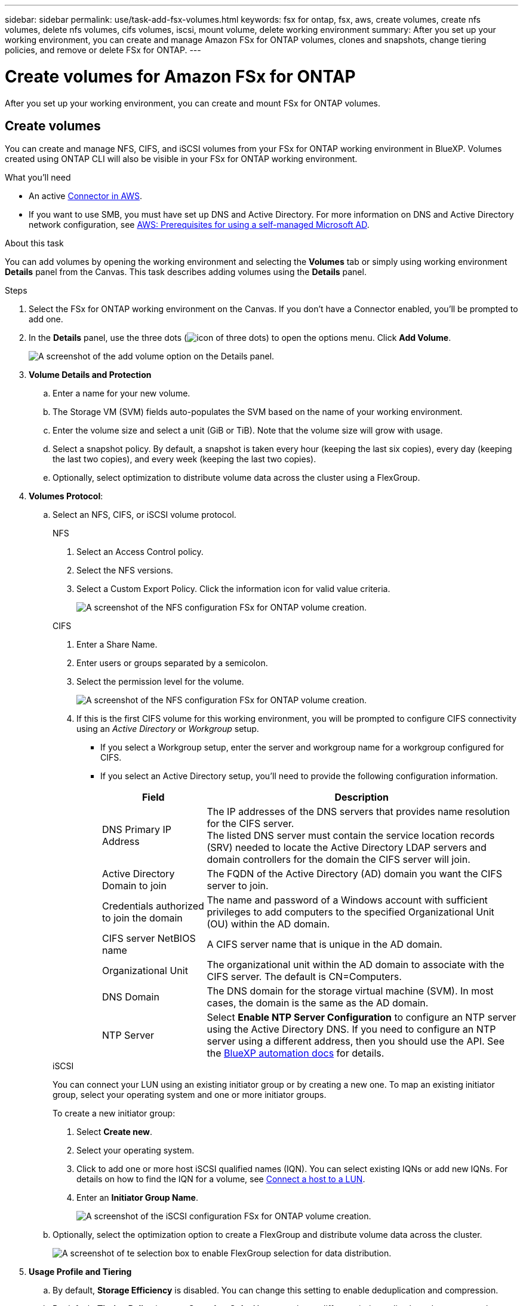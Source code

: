 ---
sidebar: sidebar
permalink: use/task-add-fsx-volumes.html
keywords: fsx for ontap, fsx, aws, create volumes, create nfs volumes, delete nfs volumes, cifs volumes, iscsi, mount volume, delete working environment
summary: After you set up your working environment, you can create and manage Amazon FSx for ONTAP volumes, clones and snapshots, change tiering policies, and remove or delete FSx for ONTAP.
---

= Create volumes for Amazon FSx for ONTAP
:hardbreaks:
:nofooter:
:icons: font
:linkattrs:
:imagesdir: ../media/

[.lead]
After you set up your working environment, you can create and mount FSx for ONTAP volumes.

== Create volumes

You can create and manage NFS, CIFS, and iSCSI volumes from your FSx for ONTAP working environment in BlueXP. Volumes created using ONTAP CLI will also be visible in your FSx for ONTAP working environment.

.What you'll need

* An active https://docs.netapp.com/us-en/cloud-manager-setup-admin/task-creating-connectors-aws.html[Connector in AWS^].

* If you want to use SMB, you must have set up DNS and Active Directory. For more information on DNS and Active Directory network configuration, see link:https://docs.aws.amazon.com/fsx/latest/ONTAPGuide/self-manage-prereqs.html[AWS: Prerequisites for using a self-managed Microsoft AD^].

.About this task
You can add volumes by opening the working environment and selecting the *Volumes* tab or simply using working environment *Details* panel from the Canvas. This task describes adding volumes using the *Details* panel. 

.Steps

. Select the FSx for ONTAP working environment on the Canvas. If you don't have a Connector enabled, you'll be prompted to add one.

. In the *Details* panel, use the three dots  (image:icon-three-dots.png[icon of three dots]) to open the options menu. Click *Add Volume*.
+
image:screenshot-add-volume.png[A screenshot of the add volume option on the Details panel.]

. *Volume Details and Protection*

.. Enter a name for your new volume.
.. The Storage VM (SVM) fields auto-populates the SVM based on the name of your working environment.
.. Enter the volume size and select a unit (GiB or TiB). Note that the volume size will grow with usage.
.. Select a snapshot policy. By default, a snapshot is taken every hour (keeping the last six copies), every day (keeping the last two copies), and every week (keeping the last two copies).
.. Optionally, select optimization to distribute volume data across the cluster using a FlexGroup. 

. *Volumes Protocol*: 
.. Select an NFS, CIFS, or iSCSI volume protocol.
+
[role="tabbed-block"]
====
.NFS
--
. Select an Access Control policy.
. Select the NFS versions.
. Select a Custom Export Policy. Click the information icon for valid value criteria.
+
image:screenshot_fsx_volume_protocol_nfs.png[A screenshot of the NFS configuration FSx for ONTAP volume creation.]
--
.CIFS
--
. Enter a Share Name.
. Enter users or groups separated by a semicolon.
. Select the permission level for the volume.
+
image:screenshot_fsx_volume_protocol_cifs.png[A screenshot of the NFS configuration FSx for ONTAP volume creation.]

. If this is the first CIFS volume for this working environment, you will be prompted to configure CIFS connectivity using an _Active Directory_ or _Workgroup_ setup.

* If you select a Workgroup setup, enter the server and workgroup name for a workgroup configured for CIFS.
* If you select an Active Directory setup, you'll need to provide the following configuration information.
+
[cols=2*,options="header",cols="25,75"]
|===
| Field
| Description

| DNS Primary IP Address | The IP addresses of the DNS servers that provides name resolution for the CIFS server.
The listed DNS server must contain the service location records (SRV) needed to locate the Active Directory LDAP servers and domain controllers for the domain the CIFS server will join.

| Active Directory Domain to join | The FQDN of the Active Directory (AD) domain you want the CIFS server to join.

| Credentials authorized to join the domain | The name and password of a Windows account with sufficient privileges to add computers to the specified Organizational Unit (OU) within the AD domain.

| CIFS server NetBIOS name | A CIFS server name that is unique in the AD domain.

| Organizational Unit | The organizational unit within the AD domain to associate with the CIFS server. The default is CN=Computers.

| DNS Domain | The DNS domain for the storage virtual machine (SVM). In most cases, the domain is the same as the AD domain.

| NTP Server | Select *Enable NTP Server Configuration* to configure an NTP server using the Active Directory DNS. If you need to configure an NTP server using a different address, then you should use the API. See the https://docs.netapp.com/us-en/cloud-manager-automation/index.html[BlueXP automation docs^] for details.
|===
--
.iSCSI
--
You can connect your LUN using an existing initiator group or by creating a new one. To map an existing initiator group, select your operating system and one or more initiator groups. 

To create a new initiator group:

. Select **Create new**.
. Select your operating system.
. Click to add one or more host iSCSI qualified names (IQN). You can select existing IQNs or add new IQNs. For details on how to find the IQN for a volume, see link:https://docs.netapp.com/us-en/cloud-manager-cloud-volumes-ontap/task-connect-lun.html[Connect a host to a LUN^].
. Enter an **Initiator Group Name**.
+
image:screenshot-volume-protocol-iscsi.png[A screenshot of the iSCSI configuration FSx for ONTAP volume creation.]
--
====
.. Optionally, select the optimization option to create a FlexGroup and distribute volume data across the cluster.
+
image:screenshot-optimize.png[A screenshot of te selection box to enable FlexGroup selection for data distribution.]

. *Usage Profile and Tiering*

.. By default, *Storage Efficiency* is disabled. You can change this setting to enable deduplication and compression.
.. By default, *Tiering Policy* is set to *Snapshot Only*. You can select a different tiering policy based on your needs.
+
image:screenshot_fsx_volume_usage_tiering.png[A screenshot of the Usage Profile and Tiering Configuration for FSx for ONTAP volume creation.]
.. If you selected optimization (FlexGroup), you must specify the number of constituents to distribute volume data across. We strongly recommend using an even number of constituents to ensure even data distribution. 
+
image:screenshot-constituents.png[A screenshot of the field to specify the number of constituents to  distribute volume data across.]

. *Review*: Review your volume configuration. Click *Previous* to change settings or *Add* to create the volume.


.Result

The new volume is added to the working environment.

== Mount volumes

Access mounting instructions from within BlueXP so you can mount the volume to a host.

.About this task
You can mount volumes by opening the working environment and selecting the *Volumes* tab or simply using working environment *Details* panel from the Canvas. This task describes adding volumes using the *Details* panel. 

.Steps

. Select the FSx for ONTAP working environment on the Canvas. 

. In the *Details* panel, use the three dots icon (image:icon-three-dots.png[icon of three dots]) to open the options menu. Click *View Volumes*.
+
image:screenshot-view-volume.png[A screenshot of how to open the Volume Actions menu.]

. Use *Manage Volumes* to open the *Volume Actions* menu. Click *Mount command* and follow the instructions to mount the volume.
+
image:screenshot-mount-volume.png[A screenshot of the mount volume command.]

.Result
Your volume is now mounted to the host.
